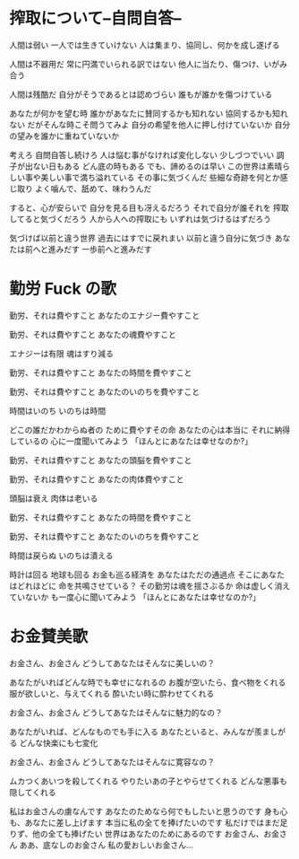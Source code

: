 * 搾取について--自問自答--

人間は弱い
一人では生きていけない
人は集まり、協同し、何かを成し遂げる

人間は不器用だ
常に円満でいられる訳ではない
他人に当たり、傷つけ、いがみ合う

人間は残酷だ
自分がそうであるとは認めづらい
誰もが誰かを傷つけている

あなたが何かを望む時
誰かがあなたに賛同するかも知れない
協同するかも知れない
だがそんな時こそ問うてみよ
自分の希望を他人に押し付けていないか
自分の望みを誰かに重ねていないか

考えろ
自問自答し続けろ
人は悩む事がなければ変化しない
少しづつでいい
調子が出ない日もある
どん底の時もある
でも、諦めるのは早い
この世界は素晴らしい事や美しい事で満ち溢れている
その事に気づくんだ
些細な奇跡を何とか感じ取り
よく噛んで、舐めて、味わうんだ

すると、心が安らいで
自分を見る目も冴えるだろう
それで自分が誰それを
搾取してると気づくだろう
人から人への搾取にも
いずれは気づけるはずだろう

気づけば以前と違う世界
過去にはすでに戻れまい
以前と違う自分に気づき
あなたは前へと進みだす
一歩前へと進みだす

* 勤労 Fuck の歌

勤労、それは費やすこと
あなたのエナジー費やすこと

勤労、それは費やすこと
あなたの魂費やすこと

エナジーは有限
魂はすり減る

勤労、それは費やすこと
あなたの時間を費やすこと

勤労、それは費やすこと
あなたのいのちを費やすこと

時間はいのち
いのちは時間

どこの誰だかわからぬ者の
ために費やすその命
あなたの心は本当に
それに納得しているの
心に一度聞いてみよう
「ほんとにあなたは幸せなのか?」

勤労、それは費やすこと
あなたの頭脳を費やすこと

勤労、それは費やすこと
あなたの肉体費やすこと

頭脳は衰え
肉体は老いる

勤労、それは費やすこと
あなたの時間を費やすこと

勤労、それは費やすこと
あなたのいのちを費やすこと

時間は戻らぬ
いのちは潰える

時計は回る
地球も回る
お金も巡る経済を
あなたはただの通過点
そこにあなたはどれほどに
命を共鳴させている？
その勤労は魂を揺さぶるか
命は虚しく消えていないか
も一度心に聞いてみよう
「ほんとにあなたは幸せなのか?」


* お金賛美歌

お金さん、お金さん
どうしてあなたはそんなに美しいの？

あなたがいればどんな時でも幸せになれるの
お腹が空いたら、食べ物をくれる
服が欲しいと、与えてくれる
酔いたい時に酔わせてくれる

お金さん、お金さん
どうしてあなたはそんなに魅力的なの？

あなたがいれば、どんなものでも手に入る
あなたといると、みんなが羨ましがる
どんな快楽にも七変化

お金さん、お金さん
どうしてあなたはそんなに寛容なの？

ムカつくあいつを殺してくれる
やりたいあの子とやらせてくれる
どんな悪事も隠してくれる

私はお金さんの虜なんです
あなたのためなら何でもしたいと思うのです
身も心も、あなたに差し上げます
本当に私の全てを捧げたいのです
私だけではまだ足りず、他の全ても捧げたい
世界はあなたのためにあるのです
お金さん、お金さん
ああ、底なしのお金さん
私の愛おしいお金さん...
